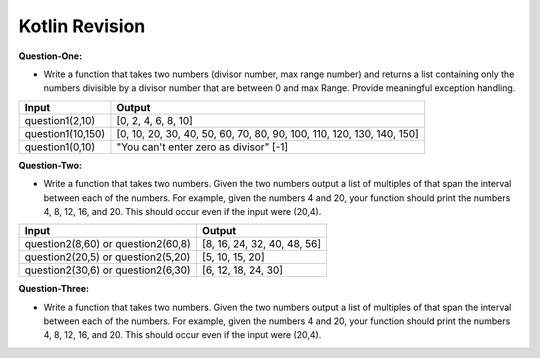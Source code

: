 Kotlin Revision
---------------------------

**Question-One:** 

- Write a function that takes two numbers (divisor number, max range number) and returns a list containing only the numbers divisible by a divisor number that are between 0 and max Range. Provide meaningful exception handling.
+--------------------------------+------------------------------------------------------------------------------------+
| Input                          | Output                                                                             |
+================================+====================================================================================+
| question1(2,10)                | [0, 2, 4, 6, 8, 10]                                                                |
+--------------------------------+------------------------------------------------------------------------------------+
| question1(10,150)              | [0, 10, 20, 30, 40, 50, 60, 70, 80, 90, 100, 110, 120, 130, 140, 150]              |
+--------------------------------+------------------------------------------------------------------------------------+
| question1(0,10)                | "You can't enter zero as divisor"                                                  |
|                                | [-1]                                                                               |
+--------------------------------+------------------------------------------------------------------------------------+

**Question-Two:** 

- Write a function that takes two numbers. Given the two numbers output a list of multiples of that span the interval between each of the numbers. For example, given the numbers 4 and 20, your function should print the numbers 4, 8, 12, 16, and 20. This should occur even if the input were (20,4).
+--------------------------------+------------------------------------------------------------------------------------+
| Input                          | Output                                                                             |
+================================+====================================================================================+
| question2(8,60)   or           | [8, 16, 24, 32, 40, 48, 56]                                                        |
| question2(60,8)                |                                                                                    |
+--------------------------------+------------------------------------------------------------------------------------+
| question2(20,5)   or           | [5, 10, 15, 20]                                                                    |
| question2(5,20)                |                                                                                    |
+--------------------------------+------------------------------------------------------------------------------------+
| question2(30,6)   or           | [6, 12, 18, 24, 30]                                                                |
| question2(6,30)                |                                                                                    |
+--------------------------------+------------------------------------------------------------------------------------+


**Question-Three:**

- Write a function that takes two numbers. Given the two numbers output a list of multiples of that span the interval between each of the numbers. For example, given the numbers 4 and 20, your function should print the numbers 4, 8, 12, 16, and 20. This should occur even if the input were (20,4).
+-------------------------------------------------------------------+------------------------------------------------------------------------------------+
| Input                                                             | Output                                                                             |
+===================================================================+====================================================================================+
| "likes John","John likes to watch movies. Mary likes movies too." | {likes=2, John=1}                                                                  |
+-------------------------------------------------------------------+------------------------------------------------------------------------------------+
| "likes John","Apart from counting words and characters, our online editor can help you to improve word choice and writing style, and, optionally, help you to detect grammar mistakes and plagiarism. to check word count, simply place your cursor into the text box above and start typing. You'll see the number of characters and words increase or decrease as you type, delete, and edit them. You can also copy and paste text from another program over into the online editor above. The Auto-Save feature will make sure you won't lose any changes while editing, even if you leave the site and come back later. " | {the=4, to=2}                                                                      |
+-------------------------------------------------------------------+------------------------------------------------------------------------------------+
| "likes John","John likes to watch movies. Mary likes movies too." | {likes=2, John=1}                                                                  |
+-------------------------------------------------------------------+------------------------------------------------------------------------------------+


